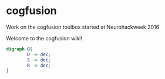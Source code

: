 * cogfusion
Work on the cogfusion toolbox started at Neurohackweek 2016

Welcome to the cogfusion wiki!

#+BEGIN_SRC dot :file schematic.png
  digraph G{
          D -> dec;
          S -> dec;
          R -> dec;
  }
        
#+END_SRC

#+RESULTS:
[[file:schematic.png]]

